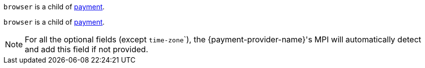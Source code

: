 // This include file requires the shortcut {listname} in the link, as this include file is used in different environments.
// The shortcut guarantees that the target of the link remains in the current environment.

``browser`` is a child of <<CC_Fields_{listname}_request_payment, payment>>.

// tag::three-ds[]

``browser`` is a child of <<CC_Fields_{listname}_request_payment, payment>>.

NOTE: For all the optional fields (except ``time-zone```), the {payment-provider-name}'s MPI will automatically detect and add this field if not provided.

// end::three-ds[]
